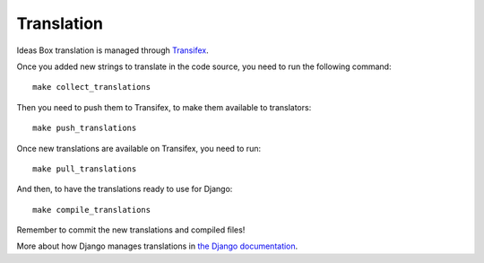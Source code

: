 Translation
===========

Ideas Box translation is managed through `Transifex <https://www.transifex.com/organization/ideasbox/dashboard/ideasboxlan>`_.


Once you added new strings to translate in the code source, you need to run the
following command::

    make collect_translations

Then you need to push them to Transifex, to make them available to
translators::

    make push_translations

Once new translations are available on Transifex, you need to run::

    make pull_translations

And then, to have the translations ready to use for Django::

    make compile_translations

Remember to commit the new translations and compiled files!

More about how Django manages translations in `the Django documentation <https://docs.djangoproject.com/en/1.7/topics/i18n/>`_.

